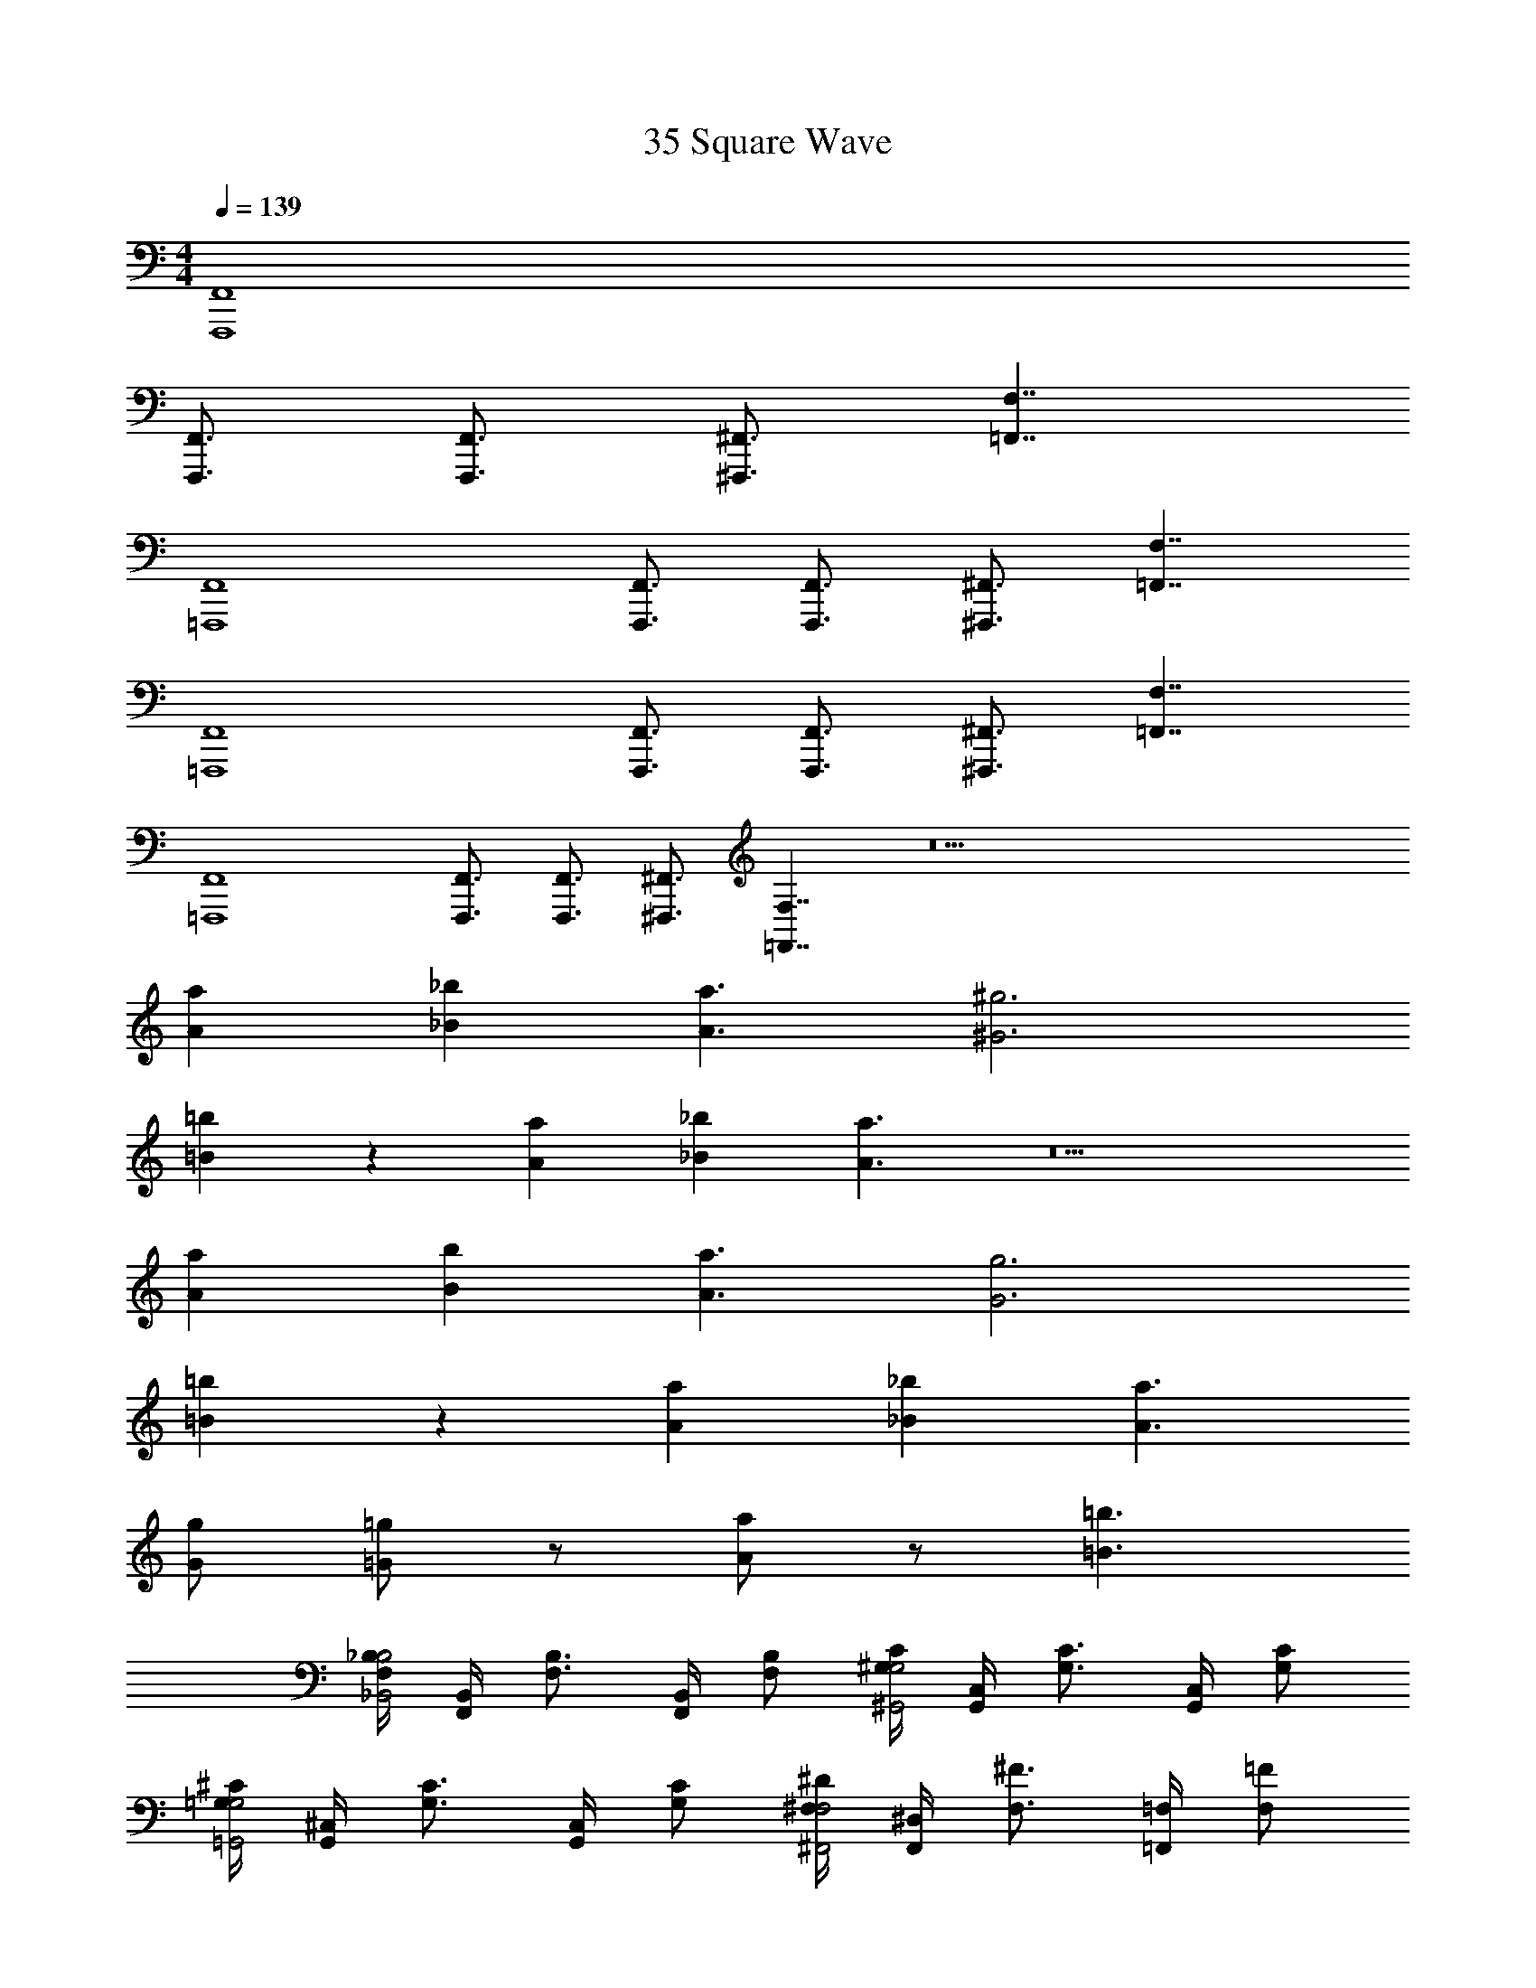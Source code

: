 X: 1
T: 35 Square Wave
Z: ABC Generated by Starbound Composer v0.8.7
L: 1/4
M: 4/4
Q: 1/4=139
K: C
[F,,4F,,,4] 
[F,,3/4F,,,3/4] [F,,3/4F,,,3/4] [^F,,3/4^F,,,3/4] [F,7/4=F,,7/4] 
[F,,4=F,,,4] 
[F,,3/4F,,,3/4] [F,,3/4F,,,3/4] [^F,,3/4^F,,,3/4] [F,7/4=F,,7/4] 
[F,,4=F,,,4] 
[F,,3/4F,,,3/4] [F,,3/4F,,,3/4] [^F,,3/4^F,,,3/4] [F,7/4=F,,7/4] 
[F,,4=F,,,4] 
[F,,3/4F,,,3/4] [F,,3/4F,,,3/4] [^F,,3/4^F,,,3/4] [F,7/4=F,,7/4] z17 
[a/12A/12] [_b17/12_B17/12] [a3/A3/] [^g3^G3] 
[=b=B] z [a/12A/12] [_b17/12_B17/12] [a3/A3/] z5 
[a/12A/12] [b17/12B17/12] [a3/A3/] [g3G3] 
[=b=B] z [a/12A/12] [_b17/12_B17/12] [a3/A3/] 
[g/G/] [=g/=G/] z/ [a/A/] z/ [=b3/=B3/] 
[_B,/4F,/4B,2_B,,2] [B,,/4F,,/4] [B,3/4F,3/4] [B,,/4F,,/4] [B,/F,/] [C/4^G,/4G,2^G,,2] [C,/4G,,/4] [C3/4G,3/4] [C,/4G,,/4] [C/G,/] 
[^C/4=G,/4G,2=G,,2] [^C,/4G,,/4] [C3/4G,3/4] [C,/4G,,/4] [C/G,/] [^D/4^F,/4F,2^F,,2] [^D,/4F,,/4] [^F3/4F,3/4] [=F,/4=F,,/4] [=F/F,/] 
[B,/4F,/4B,2B,,2] [B,,/4F,,/4] [B,3/4F,3/4] [B,,/4F,,/4] [B,/F,/] [=C/4^G,/4G,2^G,,2] [=C,/4G,,/4] [C3/4G,3/4] [C,/4G,,/4] [C/G,/] 
[^C/4=G,/4G,2=G,,2] [^C,/4G,,/4] [C3/4G,3/4] [C,/4G,,/4] [C/G,/] [D/4^F,/4F,2^F,,2] [D,/4F,,/4] [^F3/4F,3/4] [=F,/4=F,,/4] [=F/F,/] 
[F,,/4=F,,,/4] z/4 [=C,/4C,,/4] z/4 [F,/4F,,/4] [D,/4^D,,/4] [^G,/4^G,,/4] z/4 [F,/4F,,/4] [F/4F,/4] [=C/4C,/4] [D,/4D,,/4] z/ [D,/4D,,/4] [C/4C,/4] 
[F,/F,,/] z/ [F,/4F,,/4] [C,/4C,,/4] [F,,/4F,,,/4] z9/4 
[F,F,,] [B,B,,] [DD,] [^GG,] 
[^c^C] [^f2^F2] [B/4=B,/4] [^d/4D/4] [f/4F/4] [b/4B/4] 
[_b4_B4] z4 
[B,,/_B,,,/] [B,,/B,,,/] [^C,/^C,,/] [B,,/B,,,/] [_B,/B,,/] [^F,/^F,,/] [E,/E,,/] [=F,/=F,,/] 
[B,,/B,,,/] [B,,/B,,,/] [F,/F,,/] [C,/C,,/] [E,/E,,/] [=C,/=C,,/] [D,/D,,/] [=B,,/=B,,,/] 
[_B,,/_B,,,/] [B,,/B,,,/] [^C,/^C,,/] [B,,/B,,,/] [B,/B,,/] [^F,/^F,,/] [E,/E,,/] [=F,/=F,,/] 
[B,,/B,,,/] [C,/C,,/] z [C,/C,,/] [E,/E,,/] z 
[B,,/B,,,/] [B,,/B,,,/] [C,/C,,/] [B,,/B,,,/] [B,/B,,/] [^F,/^F,,/] [E,/E,,/] [=F,/=F,,/] 
[B,,/B,,,/] [B,,/B,,,/] [F,/F,,/] [C,/C,,/] [E,/E,,/] [=C,/=C,,/] [D,/D,,/] [=B,,/=B,,,/] 
[_B,,/_B,,,/] [B,,/B,,,/] [^C,/^C,,/] [B,,/B,,,/] [b/B,,/B,/] [f/^F,,/^F,/] [e/E,,/E,/] [=f/=F,,/=F,/] 
[B,4B,,4] 
[F,,4F,,,4] 
[F,,3/4F,,,3/4] [F,,3/4F,,,3/4] [^F,,3/4^F,,,3/4] [F,7/4=F,,7/4] 
[F,,4=F,,,4] 
[F,,3/4F,,,3/4] [F,,3/4F,,,3/4] [^F,,3/4^F,,,3/4] [F,7/4=F,,7/4] 
[F,,4=F,,,4] 
[F,,3/4F,,,3/4] [F,,3/4F,,,3/4] [^F,,3/4^F,,,3/4] [F,7/4=F,,7/4] 
[F,,4=F,,,4] 
[F,,3/4F,,,3/4] [F,,3/4F,,,3/4] [^F,,3/4^F,,,3/4] [F,7/4=F,,7/4] z17 
[a/12A/12] [b17/12B17/12] [a3/A3/] [^g3G3] 
[=b=B] z [a/12A/12] [_b17/12_B17/12] [a3/A3/] z5 
[a/12A/12] [b17/12B17/12] [a3/A3/] [g3G3] 
[=b=B] z [a/12A/12] [_b17/12_B17/12] [a3/A3/] 
[g/G/] [=g/=G/] z/ [a/A/] z/ [=b3/=B3/] 
[B,/4F,/4B,2B,,2] [B,,/4F,,/4] [B,3/4F,3/4] [B,,/4F,,/4] [B,/F,/] [=C/4G,/4G,2G,,2] [=C,/4G,,/4] [C3/4G,3/4] [C,/4G,,/4] [C/G,/] 
[^C/4=G,/4G,2=G,,2] [^C,/4G,,/4] [C3/4G,3/4] [C,/4G,,/4] [C/G,/] [D/4^F,/4F,2^F,,2] [D,/4F,,/4] [F3/4F,3/4] [=F,/4=F,,/4] [=F/F,/] 
[B,/4F,/4B,2B,,2] [B,,/4F,,/4] [B,3/4F,3/4] [B,,/4F,,/4] [B,/F,/] [=C/4^G,/4G,2^G,,2] [=C,/4G,,/4] [C3/4G,3/4] [C,/4G,,/4] [C/G,/] 
[^C/4=G,/4G,2=G,,2] [^C,/4G,,/4] [C3/4G,3/4] [C,/4G,,/4] [C/G,/] [D/4^F,/4F,2^F,,2] [D,/4F,,/4] [^F3/4F,3/4] [=F,/4=F,,/4] [=F/F,/] 
[F,,/4=F,,,/4] z/4 [=C,/4=C,,/4] z/4 [F,/4F,,/4] [D,/4D,,/4] [^G,/4^G,,/4] z/4 [F,/4F,,/4] [F/4F,/4] [=C/4C,/4] [D,/4D,,/4] z/ [D,/4D,,/4] [C/4C,/4] 
[F,/F,,/] z/ [F,/4F,,/4] [C,/4C,,/4] [F,,/4F,,,/4] z9/4 
[F,F,,] [B,B,,] [DD,] [^GG,] 
[c^C] [^f2^F2] [B/4=B,/4] [d/4D/4] [f/4F/4] [b/4B/4] 
[_b4_B4] z4 
[B,,/B,,,/] [B,,/B,,,/] [^C,/^C,,/] [B,,/B,,,/] [_B,/B,,/] [^F,/^F,,/] [E,/E,,/] [=F,/=F,,/] 
[B,,/B,,,/] [B,,/B,,,/] [F,/F,,/] [C,/C,,/] [E,/E,,/] [=C,/=C,,/] [D,/D,,/] [=B,,/=B,,,/] 
[_B,,/_B,,,/] [B,,/B,,,/] [^C,/^C,,/] [B,,/B,,,/] [B,/B,,/] [^F,/^F,,/] [E,/E,,/] [=F,/=F,,/] 
[B,,/B,,,/] [C,/C,,/] z [C,/C,,/] [E,/E,,/] z 
[B,,/B,,,/] [B,,/B,,,/] [C,/C,,/] [B,,/B,,,/] [B,/B,,/] [^F,/^F,,/] [E,/E,,/] [=F,/=F,,/] 
[B,,/B,,,/] [B,,/B,,,/] [F,/F,,/] [C,/C,,/] [E,/E,,/] [=C,/=C,,/] [D,/D,,/] [=B,,/=B,,,/] 
[_B,,/_B,,,/] [B,,/B,,,/] [^C,/^C,,/] [B,,/B,,,/] [b/B,,/B,/] [f/^F,,/^F,/] [e/E,,/E,/] [=f/=F,,/=F,/] 
[B,4B,,4] 
[F,,4F,,,4] 
[F,,3/4F,,,3/4] [F,,3/4F,,,3/4] [^F,,3/4^F,,,3/4] [F,7/4=F,,7/4] 
[F,,4=F,,,4] 
[F,,3/4F,,,3/4] [F,,3/4F,,,3/4] [^F,,3/4^F,,,3/4] [F,7/4=F,,7/4] 
[F,,4=F,,,4] 
[F,,3/4F,,,3/4] [F,,3/4F,,,3/4] [^F,,3/4^F,,,3/4] [F,7/4=F,,7/4] 
[F,,4=F,,,4] 
[F,,3/4F,,,3/4] [F,,3/4F,,,3/4] [^F,,3/4^F,,,3/4] [F,7/4=F,,7/4] z17 
[a/12A/12] [b17/12B17/12] [a3/A3/] [^g3G3] 
[=b=B] z [a/12A/12] [_b17/12_B17/12] [a3/A3/] z5 
[a/12A/12] [b17/12B17/12] [a3/A3/] [g3G3] 
[=b=B] z [a/12A/12] [_b17/12_B17/12] [a3/A3/] 
[g/G/] [=g/=G/] z/ [a/A/] z/ [=b3/=B3/] 
[B,/4F,/4B,2B,,2] [B,,/4F,,/4] [B,3/4F,3/4] [B,,/4F,,/4] [B,/F,/] [=C/4G,/4G,2G,,2] [=C,/4G,,/4] [C3/4G,3/4] [C,/4G,,/4] [C/G,/] 
[^C/4=G,/4G,2=G,,2] [^C,/4G,,/4] [C3/4G,3/4] [C,/4G,,/4] [C/G,/] [D/4^F,/4F,2^F,,2] [D,/4F,,/4] [F3/4F,3/4] [=F,/4=F,,/4] [=F/F,/] 
[B,/4F,/4B,2B,,2] [B,,/4F,,/4] [B,3/4F,3/4] [B,,/4F,,/4] [B,/F,/] [=C/4^G,/4G,2^G,,2] [=C,/4G,,/4] [C3/4G,3/4] [C,/4G,,/4] [C/G,/] 
[^C/4=G,/4G,2=G,,2] [^C,/4G,,/4] [C3/4G,3/4] [C,/4G,,/4] [C/G,/] [D/4^F,/4F,2^F,,2] [D,/4F,,/4] [^F3/4F,3/4] [=F,/4=F,,/4] [=F/F,/] 
[F,,/4=F,,,/4] z/4 [=C,/4=C,,/4] z/4 [F,/4F,,/4] [D,/4D,,/4] [^G,/4^G,,/4] z/4 [F,/4F,,/4] [F/4F,/4] [=C/4C,/4] [D,/4D,,/4] z/ [D,/4D,,/4] [C/4C,/4] 
[F,/F,,/] z/ [F,/4F,,/4] [C,/4C,,/4] [F,,/4F,,,/4] z9/4 
[F,F,,] [B,B,,] [DD,] [^GG,] 
[c^C] [^f2^F2] [B/4=B,/4] [d/4D/4] [f/4F/4] [b/4B/4] 
[_b4_B4] z4 
[B,,/B,,,/] [B,,/B,,,/] [^C,/^C,,/] [B,,/B,,,/] [_B,/B,,/] [^F,/^F,,/] [E,/E,,/] [=F,/=F,,/] 
[B,,/B,,,/] [B,,/B,,,/] [F,/F,,/] [C,/C,,/] [E,/E,,/] [=C,/=C,,/] [D,/D,,/] [=B,,/=B,,,/] 
[_B,,/_B,,,/] [B,,/B,,,/] [^C,/^C,,/] [B,,/B,,,/] [B,/B,,/] [^F,/^F,,/] [E,/E,,/] [=F,/=F,,/] 
[B,,/B,,,/] [C,/C,,/] z [C,/C,,/] [E,/E,,/] z 
[B,,/B,,,/] [B,,/B,,,/] [C,/C,,/] [B,,/B,,,/] [B,/B,,/] [^F,/^F,,/] [E,/E,,/] [=F,/=F,,/] 
[B,,/B,,,/] [B,,/B,,,/] [F,/F,,/] [C,/C,,/] [E,/E,,/] [=C,/=C,,/] [D,/D,,/] [=B,,/=B,,,/] 
[_B,,/_B,,,/] [B,,/B,,,/] [^C,/^C,,/] [B,,/B,,,/] [b/B,,/B,/] [f/^F,,/^F,/] [e/E,,/E,/] [=f/=F,,/=F,/] 
[B,4B,,4] 
